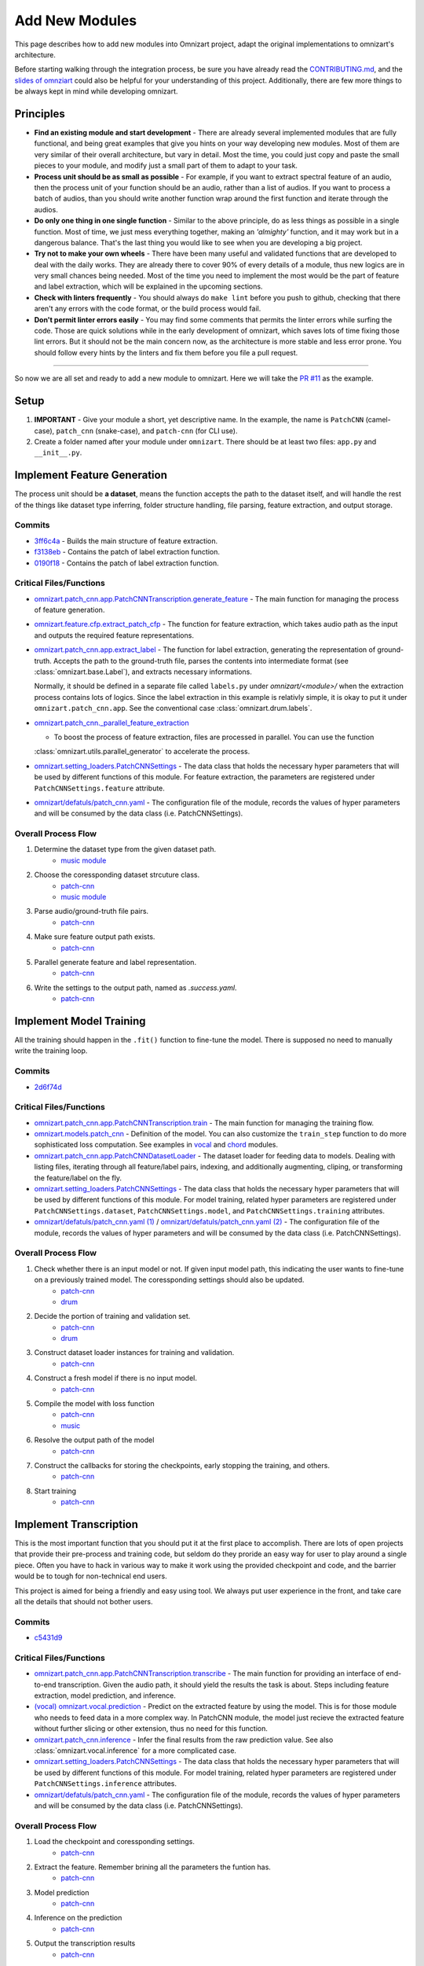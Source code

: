 Add New Modules
===============

This page describes how to add new modules into Omnizart project, adapt the original implementations
to omnizart's architecture.

Before starting walking through the integration process, be sure you have already read the
`CONTRIBUTING.md <https://github.com/Music-and-Culture-Technology-Lab/omnizart/blob/master/CONTRIBUTING.md>`_,
and the `slides of omnziart <https://drive.google.com/file/d/1IO1lh07nMvSi0X0nzRDT7kuE1f468Rl1/view?usp=sharing>`_
could also be helpful for your understanding of this project.
Additionally, there are few more things to be always kept in mind while developing omnizart.

Principles
##########

* **Find an existing module and start development** - There are already several implemented modules
  that are fully functional, and being great examples that give you hints on your way developing
  new modules. Most of them are very similar of their overall architecture, but vary in detail.
  Most the time, you could just copy and paste the small pieces to your module, and modify just a
  small part of them to adapt to your task.
* **Process unit should be as small as possible** - For example, if you want to extract spectral feature of an audio,
  then the process unit of your function should be an audio, rather than a list of audios. If you want to process
  a batch of audios, than you should write another function wrap around the first function and iterate through
  the audios.
* **Do only one thing in one single function** - Similar to the above principle, do as less things as possible in
  a single function. Most of time, we just mess everything together, making an *'almighty'* function, and it may work but
  in a dangerous balance. That's the last thing you would like to see when you are developing a big project.
* **Try not to make your own wheels** - There have been many useful and validated functions that are
  developed to deal with the daily works. They are already there to cover 90% of every details of a
  module, thus new logics are in very small chances being needed. 
  Most of the time you need to implement the most would be the part of feature and label extraction,
  which will be explained in the upcoming sections.
* **Check with linters frequently** - You should always do ``make lint`` before you push to github,
  checking that there aren't any errors with the code format, or the build process would fail.
* **Don't permit linter errors easily** - You may find some comments that permits the linter errors
  while surfing the code. Those are quick solutions while in the early development of omnizart, which
  saves lots of time fixing those lint errors. But it should not be the main concern now, as the
  architecture is more stable and less error prone. You should follow every hints by the linters
  and fix them before you file a pull request.
 

----

So now we are all set and ready to add a new module to omnizart. Here we will take the 
`PR #11 <https://github.com/Music-and-Culture-Technology-Lab/omnizart/pull/11>`_ as the example.

Setup
#####

1. **IMPORTANT** - Give your module a short, yet descriptive name. In the example, the name is
   ``PatchCNN`` (camel-case), ``patch_cnn`` (snake-case), and ``patch-cnn`` (for CLI use).

2. Create a folder named after your module under ``omnizart``. There should be at least two files:
   ``app.py`` and ``__init__.py``.

Implement Feature Generation
############################

The process unit should be **a dataset**, means the function accepts the path to the dataset itself, and will handle the rest
of the things like dataset type inferring, folder structure handling, file parsing, feature extraction, and output storage.

Commits
*******

* `3ff6c4a <https://github.com/Music-and-Culture-Technology-Lab/omnizart/pull/11/commits/3ff6c4abe5ab98242d33c146353b5282ce5f6b66>`_
  - Builds the main structure of feature extraction.
* `f3138eb <https://github.com/Music-and-Culture-Technology-Lab/omnizart/pull/11/commits/f3138eb4a0650c91692f70e09bab1578be11c132>`_
  - Contains the patch of label extraction function.
* `0190f18 <https://github.com/Music-and-Culture-Technology-Lab/omnizart/pull/11/commits/0190f1895027cf859647c2099d3c03a24f73246a>`_
  - Contains the patch of label extraction function.

Critical Files/Functions
************************

* `omnizart.patch_cnn.app.PatchCNNTranscription.generate_feature <https://github.com/Music-and-Culture-Technology-Lab/omnizart/blob/273fc60fbc6e3728c07abf71e06cf8f092bfabeb/omnizart/patch_cnn/app.py#L106-L193>`_
  - The main function for managing the process of feature generation.

* `omnizart.feature.cfp.extract_patch_cfp <https://github.com/Music-and-Culture-Technology-Lab/omnizart/blob/273fc60fbc6e3728c07abf71e06cf8f092bfabeb/omnizart/feature/cfp.py#L355-L451>`_
  - The function for feature extraction, which takes audio path as the input and outputs the required feature representations.

* `omnizart.patch_cnn.app.extract_label <https://github.com/Music-and-Culture-Technology-Lab/omnizart/blob/273fc60fbc6e3728c07abf71e06cf8f092bfabeb/omnizart/patch_cnn/app.py#L278-L327>`_
  - The function for label extraction, generating the representation of ground-truth. Accepts the path to the ground-truth file, parses the contents
  into intermediate format (see :class:`omnizart.base.Label`), and extracts necessary informations.
  
  Normally, it should be defined in a separate file called ``labels.py`` under *omnizart/<module>/* when the extraction process contains lots of logics.
  Since the label extraction in this example is relativly simple, it is okay to put it under ``omnizart.patch_cnn.app``.
  See the conventional case :class:`omnizart.drum.labels`.

* `omnizart.patch_cnn._parallel_feature_extraction <https://github.com/Music-and-Culture-Technology-Lab/omnizart/blob/273fc60fbc6e3728c07abf71e06cf8f092bfabeb/omnizart/patch_cnn/app.py#L336-L373>`_

  - To boost the process of feature extraction, files are processed in parallel. You can use the function
  :class:`omnizart.utils.parallel_generator` to accelerate the process.

* `omnizart.setting_loaders.PatchCNNSettings <https://github.com/Music-and-Culture-Technology-Lab/omnizart/blob/273fc60fbc6e3728c07abf71e06cf8f092bfabeb/omnizart/setting_loaders.py#L330-L357>`_
  - The data class that holds the necessary hyper parameters that will be used by different functions of this module. For feature extraction, the
  parameters are registered under ``PatchCNNSettings.feature`` attribute.

* `omnizart/defatuls/patch_cnn.yaml <https://github.com/Music-and-Culture-Technology-Lab/omnizart/blob/273fc60fbc6e3728c07abf71e06cf8f092bfabeb/omnizart/checkpoints/patch_cnn/patch_cnn_melody/configurations.yaml#L13-L53>`_
  - The configuration file of the module, records the values of hyper parameters and will be consumed by the data class (i.e. PatchCNNSettings).

Overall Process Flow
********************

1. Determine the dataset type from the given dataset path.
    * `music module <https://github.com/Music-and-Culture-Technology-Lab/omnizart/blob/master/omnizart/music/app.py#L169-L179>`_
2. Choose the coressponding dataset strcuture class.
    * `patch-cnn <https://github.com/Music-and-Culture-Technology-Lab/omnizart/blob/273fc60fbc6e3728c07abf71e06cf8f092bfabeb/omnizart/patch_cnn/app.py#L135>`_
    * `music module <https://github.com/Music-and-Culture-Technology-Lab/omnizart/blob/master/omnizart/music/app.py#L182-L186>`_
3. Parse audio/ground-truth file pairs.
    * `patch-cnn <https://github.com/Music-and-Culture-Technology-Lab/omnizart/blob/273fc60fbc6e3728c07abf71e06cf8f092bfabeb/omnizart/patch_cnn/app.py#L163-L167>`_
4. Make sure feature output path exists.
    * `patch-cnn <https://github.com/Music-and-Culture-Technology-Lab/omnizart/blob/273fc60fbc6e3728c07abf71e06cf8f092bfabeb/omnizart/patch_cnn/app.py#L169-L172>`_
5. Parallel generate feature and label representation.
    * `patch-cnn <https://github.com/Music-and-Culture-Technology-Lab/omnizart/blob/273fc60fbc6e3728c07abf71e06cf8f092bfabeb/omnizart/patch_cnn/app.py#L174-L188>`_
6. Write the settings to the output path, named as *.success.yaml*.
    * `patch-cnn <https://github.com/Music-and-Culture-Technology-Lab/omnizart/blob/273fc60fbc6e3728c07abf71e06cf8f092bfabeb/omnizart/patch_cnn/app.py#L190-L193>`_


Implement Model Training
########################

All the training should happen in the ``.fit()`` function to fine-tune the model. There is supposed no need to manually
write the training loop.

Commits
*******

* `2d6f74d <https://github.com/Music-and-Culture-Technology-Lab/omnizart/pull/11/commits/2d6f74da88e52cef7ef6e96f3b93be97771bdf31>`_

Critical Files/Functions
************************

* `omnizart.patch_cnn.app.PatchCNNTranscription.train <https://github.com/Music-and-Culture-Technology-Lab/omnizart/blob/273fc60fbc6e3728c07abf71e06cf8f092bfabeb/omnizart/patch_cnn/app.py#L195-L275>`_
  - The main function for managing the training flow.

* `omnizart.models.patch_cnn <https://github.com/Music-and-Culture-Technology-Lab/omnizart/blob/master/omnizart/models/patch_cnn.py>`_
  - Definition of the model. You can also customize the ``train_step`` function to do more sophisticated loss computation. See examples
  in `vocal <https://github.com/Music-and-Culture-Technology-Lab/omnizart/blob/master/omnizart/models/pyramid_net.py#L233-L284>`_
  and `chord <https://github.com/Music-and-Culture-Technology-Lab/omnizart/blob/master/omnizart/models/chord_model.py#L547-L600>`_
  modules.

* `omnizart.patch_cnn.app.PatchCNNDatasetLoader <https://github.com/Music-and-Culture-Technology-Lab/omnizart/blob/273fc60fbc6e3728c07abf71e06cf8f092bfabeb/omnizart/patch_cnn/app.py#L376-L380>`_
  - The dataset loader for feeding data to models. Dealing with listing files, iterating through all feature/label pairs,
  indexing, and additionally augmenting, cliping, or transforming the feature/label on the fly.

* `omnizart.setting_loaders.PatchCNNSettings <https://github.com/Music-and-Culture-Technology-Lab/omnizart/blob/273fc60fbc6e3728c07abf71e06cf8f092bfabeb/omnizart/setting_loaders.py#L359-L380>`_
  - The data class that holds the necessary hyper parameters that will be used by different functions of this module. For model training,
  related hyper parameters are registered under ``PatchCNNSettings.dataset``, ``PatchCNNSettings.model``, and
  ``PatchCNNSettings.training`` attributes.

* `omnizart/defatuls/patch_cnn.yaml (1) <https://github.com/Music-and-Culture-Technology-Lab/omnizart/blob/273fc60fbc6e3728c07abf71e06cf8f092bfabeb/omnizart/checkpoints/patch_cnn/patch_cnn_melody/configurations.yaml#L54-L75>`_ / 
  `omnizart/defatuls/patch_cnn.yaml (2) <https://github.com/Music-and-Culture-Technology-Lab/omnizart/blob/273fc60fbc6e3728c07abf71e06cf8f092bfabeb/omnizart/checkpoints/patch_cnn/patch_cnn_melody/configurations.yaml#L88-L118>`_
  - The configuration file of the module, records the values of hyper parameters and will be consumed by the data class (i.e. PatchCNNSettings).

Overall Process Flow
********************

1. Check whether there is an input model or not. If given input model path, this indicating the user wants to fine-tune on a previously trained model. The coressponding settings should also be updated.
    * `patch-cnn <https://github.com/Music-and-Culture-Technology-Lab/omnizart/blob/273fc60fbc6e3728c07abf71e06cf8f092bfabeb/omnizart/patch_cnn/app.py#L216-L219>`_
    * `drum <https://github.com/Music-and-Culture-Technology-Lab/omnizart/blob/master/omnizart/drum/app.py#L167-L172>`_
2. Decide the portion of training and validation set.
    * `patch-cnn <https://github.com/Music-and-Culture-Technology-Lab/omnizart/blob/273fc60fbc6e3728c07abf71e06cf8f092bfabeb/omnizart/patch_cnn/app.py#L221-L223>`_
    * `drum <https://github.com/Music-and-Culture-Technology-Lab/omnizart/blob/master/omnizart/drum/app.py#L174-L176>`_
3. Construct dataset loader instances for training and validation.
    * `patch-cnn <https://github.com/Music-and-Culture-Technology-Lab/omnizart/blob/273fc60fbc6e3728c07abf71e06cf8f092bfabeb/omnizart/patch_cnn/app.py#L225-L236>`_
4. Construct a fresh model if there is no input model.
    * `patch-cnn <https://github.com/Music-and-Culture-Technology-Lab/omnizart/blob/273fc60fbc6e3728c07abf71e06cf8f092bfabeb/omnizart/patch_cnn/app.py#L238-L240>`_
5. Compile the model with loss function
    * `patch-cnn <https://github.com/Music-and-Culture-Technology-Lab/omnizart/blob/273fc60fbc6e3728c07abf71e06cf8f092bfabeb/omnizart/patch_cnn/app.py#L242-L244>`_
    * `music <https://github.com/Music-and-Culture-Technology-Lab/omnizart/blob/master/omnizart/drum/app.py#L167-L172>`_
6. Resolve the output path of the model
    * `patch-cnn <https://github.com/Music-and-Culture-Technology-Lab/omnizart/blob/273fc60fbc6e3728c07abf71e06cf8f092bfabeb/omnizart/patch_cnn/app.py#L246-L255>`_
7. Construct the callbacks for storing the checkpoints, early stopping the training, and others.
    * `patch-cnn <https://github.com/Music-and-Culture-Technology-Lab/omnizart/blob/273fc60fbc6e3728c07abf71e06cf8f092bfabeb/omnizart/patch_cnn/app.py#L257-L262>`_
8. Start training
    * `patch-cnn <https://github.com/Music-and-Culture-Technology-Lab/omnizart/blob/273fc60fbc6e3728c07abf71e06cf8f092bfabeb/omnizart/patch_cnn/app.py#L264-L274>`_


Implement Transcription
#######################

This is the most important function that you should put it at the first place to accomplish.
There are lots of open projects that provide their pre-process and training code, but seldom do they proride an easy
way for user to play around a single piece. Often you have to hack in various way to make it work using
the provided checkpoint and code, and the barrier would be to tough for non-technical end users.

This project is aimed for being a friendly and easy using tool. We always put user experience in the front, and
take care all the details that should not bother users.

Commits
*******

* `c5431d9 <https://github.com/Music-and-Culture-Technology-Lab/omnizart/pull/11/commits/c5431d90643629a3403ac98ecb407073cd2c80b0>`_

Critical Files/Functions
************************

* `omnizart.patch_cnn.app.PatchCNNTranscription.transcribe <https://github.com/Music-and-Culture-Technology-Lab/omnizart/blob/273fc60fbc6e3728c07abf71e06cf8f092bfabeb/omnizart/patch_cnn/app.py#L32-L104>`_
  - The main function for providing an interface of end-to-end transcription. Given the audio path, it should yield the
  results the task is about. Steps including feature extraction, model prediction, and inference.

* `(vocal) omnizart.vocal.prediction <https://github.com/Music-and-Culture-Technology-Lab/omnizart/blob/master/omnizart/vocal/prediction.py>`_
  - Predict on the extracted feature by using the model. This is for those module who needs to feed data in a more complex way. In PatchCNN
  module, the model just recieve the extracted feature without further slicing or other extension, thus no need for this function.

* `omnizart.patch_cnn.inference <https://github.com/Music-and-Culture-Technology-Lab/omnizart/blob/master/omnizart/patch_cnn/inference.py>`_
  - Infer the final results from the raw prediction value.  See also :class:`omnizart.vocal.inference` for a more complicated case.

* `omnizart.setting_loaders.PatchCNNSettings <https://github.com/Music-and-Culture-Technology-Lab/omnizart/blob/273fc60fbc6e3728c07abf71e06cf8f092bfabeb/omnizart/setting_loaders.py#L382-L386>`_
  - The data class that holds the necessary hyper parameters that will be used by different functions of this module. For model training,
  related hyper parameters are registered under ``PatchCNNSettings.inference`` attributes.

* `omnizart/defatuls/patch_cnn.yaml <https://github.com/Music-and-Culture-Technology-Lab/omnizart/blob/273fc60fbc6e3728c07abf71e06cf8f092bfabeb/omnizart/checkpoints/patch_cnn/patch_cnn_melody/configurations.yaml#L76-L87>`_
  - The configuration file of the module, records the values of hyper parameters and will be consumed by the data class (i.e. PatchCNNSettings).

Overall Process Flow
********************

1. Load the checkpoint and coressponding settings.
    * `patch-cnn <https://github.com/Music-and-Culture-Technology-Lab/omnizart/blob/273fc60fbc6e3728c07abf71e06cf8f092bfabeb/omnizart/patch_cnn/app.py#L58-L59>`_

2. Extract the feature. Remember brining all the parameters the funtion has.
    * `patch-cnn <https://github.com/Music-and-Culture-Technology-Lab/omnizart/blob/273fc60fbc6e3728c07abf71e06cf8f092bfabeb/omnizart/patch_cnn/app.py#L58-L59>`_

3. Model prediction
    * `patch-cnn <https://github.com/Music-and-Culture-Technology-Lab/omnizart/blob/273fc60fbc6e3728c07abf71e06cf8f092bfabeb/omnizart/patch_cnn/app.py#L58-L59>`_

4. Inference on the prediction
    * `patch-cnn <https://github.com/Music-and-Culture-Technology-Lab/omnizart/blob/273fc60fbc6e3728c07abf71e06cf8f092bfabeb/omnizart/patch_cnn/app.py#L80-L89>`_

5. Output the transcription results
    * `patch-cnn <https://github.com/Music-and-Culture-Technology-Lab/omnizart/blob/273fc60fbc6e3728c07abf71e06cf8f092bfabeb/omnizart/patch_cnn/app.py#L91-L102>`_

Add Unit Tests
##############

Commit Checkpoints
##################

Implement CLI
#############

Add Documentation
#################

----

Optional
########

This section holds the optional actions you can do, while it is not necessary to be done
during implementing a new module.

Add new supported datasets
**************************

If you want to add a new dataset that is currently not supported by ``omnizart`` (which is defined in
:class:`omnizart.constants.datasets`), things should be noticed are explained in this section.

(To be continue...)


